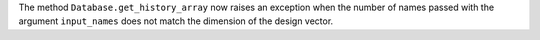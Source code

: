 The method ``Database.get_history_array`` now raises an exception when the number of names
passed with the argument ``input_names`` does not match the dimension of the design vector.
